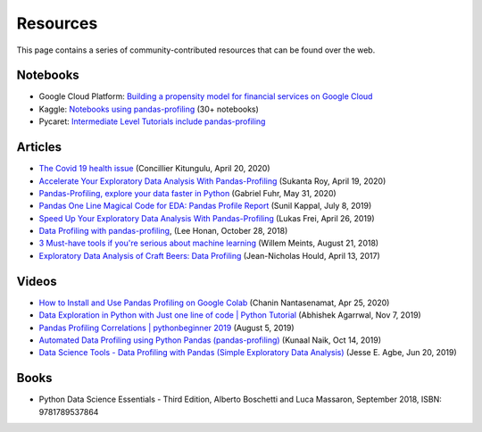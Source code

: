 =========
Resources
=========

This page contains a series of community-contributed resources that can be found over the web.

Notebooks
---------

- Google Cloud Platform: `Building a propensity model for financial services on Google Cloud <https://cloud.google.com/solutions/building-a-propensity-model-for-financial-services-on-gcp>`_
- Kaggle: `Notebooks using pandas-profiling <https://www.kaggle.com/search?q=%22pandas-profiling%22+kernelLanguage%3APython>`_ (30+ notebooks)
- Pycaret: `Intermediate Level Tutorials include pandas-profiling <https://github.com/pycaret/pycaret>`_

Articles
--------

- `The Covid 19 health issue <https://concillier.squarespace.com/datasets/covid-19>`_ (Concillier Kitungulu, April 20, 2020)
- `Accelerate Your Exploratory Data Analysis With Pandas-Profiling <https://towardsdatascience.com/accelerate-your-exploratory-data-analysis-with-pandas-profiling-4eca0cb770d1>`_ (Sukanta Roy, April 19, 2020)
- `Pandas-Profiling, explore your data faster in Python <https://www.datacourses.com/pandas-1150/>`_ (Gabriel Fuhr, May 31, 2020)
- `Pandas One Line Magical Code for EDA: Pandas Profile Report <https://dzone.com/articles/pandas-one-line-magical-code-for-eda-pandas-profil>`_ (Sunil Kappal, July 8, 2019)
- `Speed Up Your Exploratory Data Analysis With Pandas-Profiling <https://towardsdatascience.com/speed-up-your-exploratory-data-analysis-with-pandas-profiling-88b33dc53625>`_ (Lukas Frei, April 26, 2019)
- `Data Profiling with pandas-profiling <https://www.leehonan.com/data-profiling-with-pandas-profiling/>`_, (Lee Honan, October 28, 2018)
- `3 Must-have tools if you're serious about machine learning <https://fizzylogic.nl/2018/08/21/5-must-have-tools-if-youre-serious-about-machine-learning/>`_ (Willem Meints, August 21, 2018)
- `Exploratory Data Analysis of Craft Beers: Data Profiling <https://www.datacamp.com/community/tutorials/python-data-profiling>`_ (Jean-Nicholas Hould, April 13, 2017)

Videos
------

- `How to Install and Use Pandas Profiling on Google Colab <https://www.youtube.com/watch?v=pLxgt20kKWU>`_
  (Chanin Nantasenamat, Apr 25, 2020)

- `Data Exploration in Python with Just one line of code | Python Tutorial <https://www.youtube.com/watch?v=oSTOcqcI9n0>`_
  (Abhishek Agarrwal, Nov 7, 2019)

- `Pandas Profiling Correlations | pythonbeginner 2019 <https://www.youtube.com/watch?v=0BzIY4_Ftlo>`_ (August 5, 2019)

- `Automated Data Profiling using Python Pandas (pandas-profiling) <https://www.youtube.com/watch?v=vsL8osE_0HM>`_
  (Kunaal Naik, Oct 14, 2019)

- `Data Science Tools - Data Profiling with Pandas (Simple Exploratory Data Analysis) <https://www.youtube.com/watch?v=C7cmeEvUDfo>`_
  (Jesse E. Agbe, Jun 20, 2019)

Books
-----

- Python Data Science Essentials - Third Edition, Alberto Boschetti and Luca Massaron, September 2018, ISBN: 9781789537864